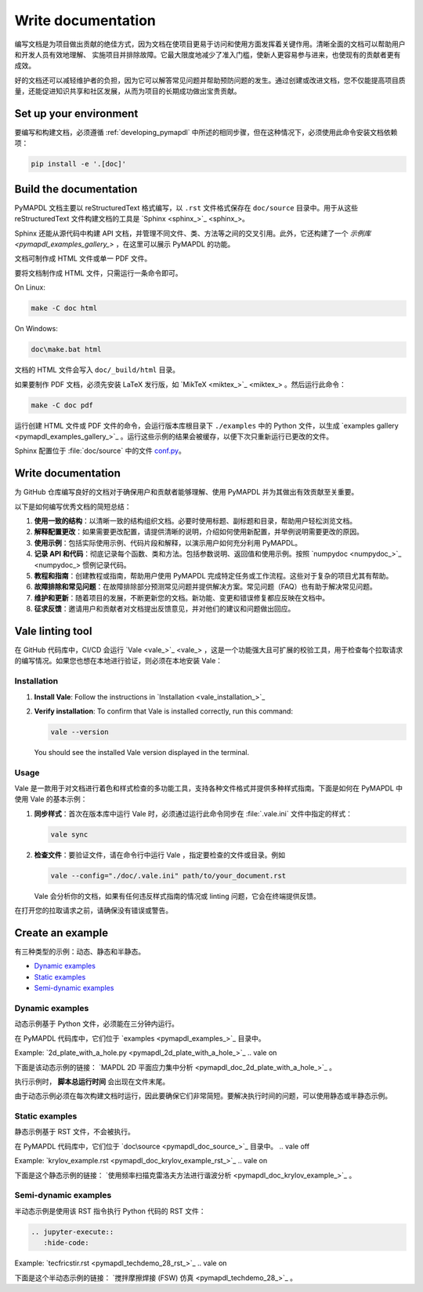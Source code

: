 .. _write_documentation:

===================
Write documentation
===================

编写文档是为项目做出贡献的绝佳方式，因为文档在使项目更易于访问和使用方面发挥着关键作用。清晰全面的文档可以帮助用户和开发人员有效地理解、
实施项目并排除故障。它最大限度地减少了准入门槛，使新人更容易参与进来，也使现有的贡献者更有成效。

好的文档还可以减轻维护者的负担，因为它可以解答常见问题并帮助预防问题的发生。通过创建或改进文档，您不仅能提高项目质量，还能促进知识共享和社区发展，从而为项目的长期成功做出宝贵贡献。

Set up your environment
=======================

要编写和构建文档，必须遵循 :ref:`developing_pymapdl` 中所述的相同步骤，但在这种情况下，必须使用此命令安装文档依赖项：

.. code:: console

    pip install -e '.[doc]'


Build the documentation
=======================

PyMAPDL 文档主要以 reStructuredText 格式编写，以 ``.rst`` 文件格式保存在 ``doc/source`` 目录中。用于从这些 reStructuredText 文件构建文档的工具是 `Sphinx <sphinx_>`_。

Sphinx 还能从源代码中构建 API 文档，并管理不同文件、类、方法等之间的交叉引用。此外，它还构建了一个 `示例库 <pymapdl_examples_gallery_>` ，在这里可以展示 PyMAPDL 的功能。

文档可制作成 HTML 文件或单一 PDF 文件。

要将文档制作成 HTML 文件，只需运行一条命令即可。

On Linux:

.. code:: console

   make -C doc html

On Windows: 

.. code:: pwsh-session

    doc\make.bat html

文档的 HTML 文件会写入 ``doc/_build/html`` 目录。

如果要制作 PDF 文档，必须先安装 LaTeX 发行版，如 `MikTeX <miktex_>`_ 。然后运行此命令：

.. code:: console

   make -C doc pdf

运行创建 HTML 文件或 PDF 文件的命令，会运行版本库根目录下 ``./examples`` 中的 Python 文件，以生成 `examples gallery <pymapdl_examples_gallery_>`_ 。运行这些示例的结果会被缓存，以便下次只重新运行已更改的文件。

Sphinx 配置位于 :file:`doc/source` 中的文件 `conf.py <https://github.com/ansys/pymapdl/blob/main/doc/source/conf.py>`_。


Write documentation
===================

为 GitHub 仓库编写良好的文档对于确保用户和贡献者能够理解、使用 PyMAPDL 并为其做出有效贡献至关重要。

以下是如何编写优秀文档的简短总结：

#. **使用一致的结构**：以清晰一致的结构组织文档。必要时使用标题、副标题和目录，帮助用户轻松浏览文档。

#. **解释配置更改**：如果需要更改配置，请提供清晰的说明，介绍如何使用新配置，并举例说明需要更改的原因。

#. **使用示例**：包括实际使用示例、代码片段和解释，以演示用户如何充分利用 PyMAPDL。

#. **记录 API 和代码**：彻底记录每个函数、类和方法。包括参数说明、返回值和使用示例。按照 `numpydoc <numpydoc_>`_ 惯例记录代码。

#. **教程和指南**：创建教程或指南，帮助用户使用 PyMAPDL 完成特定任务或工作流程。这些对于复杂的项目尤其有帮助。

#. **故障排除和常见问题**：在故障排除部分预测常见问题并提供解决方案。常见问题（FAQ）也有助于解决常见问题。

#. **维护和更新**：随着项目的发展，不断更新您的文档。新功能、变更和错误修复都应反映在文档中。

#. **征求反馈**：邀请用户和贡献者对文档提出反馈意见，并对他们的建议和问题做出回应。


Vale linting tool
=================

在 GitHub 代码库中，CI/CD 会运行 `Vale <vale_>`_ ，这是一个功能强大且可扩展的校验工具，用于检查每个拉取请求的编写情况。如果您也想在本地进行验证，则必须在本地安装 Vale：


Installation
------------

#. **Install Vale**: Follow the instructions in `Installation <vale_installation_>`_
#. **Verify installation**: To confirm that Vale is installed correctly, run this command:

   .. code:: console
    
      vale --version

   You should see the installed Vale version displayed in the terminal.

Usage
-----

Vale 是一款用于对文档进行着色和样式检查的多功能工具，支持各种文件格式并提供多种样式指南。下面是如何在 PyMAPDL 中使用 Vale 的基本示例：

#. **同步样式**：首次在版本库中运行 Vale 时，必须通过运行此命令同步在 :file:`.vale.ini` 文件中指定的样式：

   .. code:: console

      vale sync


#. **检查文件**：要验证文件，请在命令行中运行 Vale ，指定要检查的文件或目录。例如

   .. code:: console

       vale --config="./doc/.vale.ini" path/to/your_document.rst

   Vale 会分析你的文档，如果有任何违反样式指南的情况或 linting 问题，它会在终端提供反馈。

在打开您的拉取请求之前，请确保没有错误或警告。


.. _ref_building_example:

Create an example
=================
有三种类型的示例：动态、静态和半静态。

* `Dynamic examples`_
* `Static examples`_
* `Semi-dynamic examples`_


Dynamic examples
----------------

动态示例基于 Python 文件，必须能在三分钟内运行。

在 PyMAPDL 代码库中，它们位于 `examples <pymapdl_examples_>`_ 目录中。

.. vale off

Example: `2d_plate_with_a_hole.py <pymapdl_2d_plate_with_a_hole_>`_
.. vale on

下面是该动态示例的链接： `MAPDL 2D 平面应力集中分析 <pymapdl_doc_2d_plate_with_a_hole_>`_ 。

执行示例时， **脚本总运行时间** 会出现在文件末尾。

由于动态示例必须在每次构建文档时运行，因此要确保它们非常简短。要解决执行时间的问题，可以使用静态或半静态示例。

Static examples
---------------

静态示例基于 RST 文件，不会被执行。

在 PyMAPDL 代码库中，它们位于 `doc\source <pymapdl_doc_source_>`_ 目录中。
.. vale off

Example: `krylov_example.rst <pymapdl_doc_krylov_example_rst_>`_
.. vale on

下面是这个静态示例的链接： `使用频率扫描克雷洛夫方法进行谐波分析 <pymapdl_doc_krylov_example_>`_ 。

Semi-dynamic examples
---------------------

半动态示例是使用该 RST 指令执行 Python 代码的 RST 文件：

.. code:: rst

    .. jupyter-execute::
       :hide-code:


.. vale off

Example: `tecfricstir.rst <pymapdl_techdemo_28_rst_>`_
.. vale on

下面是这个半动态示例的链接： `搅拌摩擦焊接 (FSW) 仿真 <pymapdl_techdemo_28_>`_ 。


